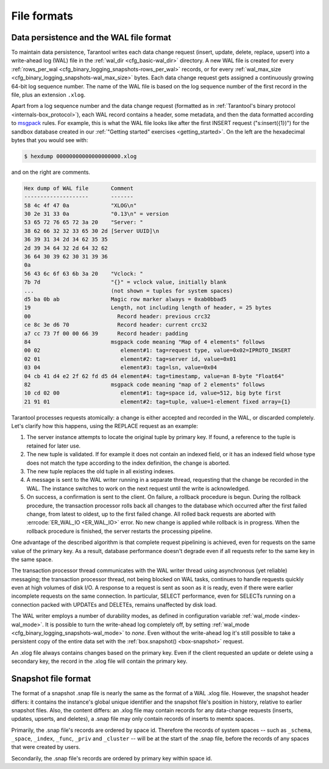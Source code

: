 ..  _internals-data_persistence:

File formats
============

..  _internals-wal:

Data persistence and the WAL file format
----------------------------------------

To maintain data persistence, Tarantool writes each data change request (insert,
update, delete, replace, upsert) into a write-ahead log (WAL) file in the
:ref:`wal_dir <cfg_basic-wal_dir>` directory. A new WAL file is created for every
:ref:`rows_per_wal <cfg_binary_logging_snapshots-rows_per_wal>` records, or for every
:ref:`wal_max_size <cfg_binary_logging_snapshots-wal_max_size>` bytes.
Each data change request gets assigned a continuously growing 64-bit log sequence
number. The name of the WAL file is based on the log sequence number of the first
record in the file, plus an extension ``.xlog``.

Apart from a log sequence number and the data change request (formatted as in
:ref:`Tarantool's binary protocol <internals-box_protocol>`),
each WAL record contains a header, some metadata, and then the data formatted
according to `msgpack <https://en.wikipedia.org/wiki/MessagePack>`_ rules.
For example, this is what the WAL file looks like after the first INSERT request
("s:insert({1})") for the sandbox database created in our
:ref:`"Getting started" exercises <getting_started>`.
On the left are the hexadecimal bytes that you would see with:

..  code-block:: console

    $ hexdump 00000000000000000000.xlog

and on the right are comments.

..  code-block:: none

    Hex dump of WAL file       Comment
    --------------------       -------
    58 4c 4f 47 0a             "XLOG\n"
    30 2e 31 33 0a             "0.13\n" = version
    53 65 72 76 65 72 3a 20    "Server: "
    38 62 66 32 32 33 65 30 2d [Server UUID]\n
    36 39 31 34 2d 34 62 35 35
    2d 39 34 64 32 2d 64 32 62
    36 64 30 39 62 30 31 39 36
    0a
    56 43 6c 6f 63 6b 3a 20    "Vclock: "
    7b 7d                      "{}" = vclock value, initially blank
    ...                        (not shown = tuples for system spaces)
    d5 ba 0b ab                Magic row marker always = 0xab0bbad5
    19                         Length, not including length of header, = 25 bytes
    00                           Record header: previous crc32
    ce 8c 3e d6 70               Record header: current crc32
    a7 cc 73 7f 00 00 66 39      Record header: padding
    84                         msgpack code meaning "Map of 4 elements" follows
    00 02                         element#1: tag=request type, value=0x02=IPROTO_INSERT
    02 01                         element#2: tag=server id, value=0x01
    03 04                         element#3: tag=lsn, value=0x04
    04 cb 41 d4 e2 2f 62 fd d5 d4 element#4: tag=timestamp, value=an 8-byte "Float64"
    82                         msgpack code meaning "map of 2 elements" follows
    10 cd 02 00                   element#1: tag=space id, value=512, big byte first
    21 91 01                      element#2: tag=tuple, value=1-element fixed array={1}

Tarantool processes requests atomically: a change is either accepted and recorded
in the WAL, or discarded completely. Let's clarify how this happens, using the
REPLACE request as an example:

1.  The server instance attempts to locate the original tuple by primary key. If found, a
    reference to the tuple is retained for later use.

2.  The new tuple is validated. If for example it does not contain an indexed
    field, or it has an indexed field whose type does not match the type
    according to the index definition, the change is aborted.

3.  The new tuple replaces the old tuple in all existing indexes.

4.  A message is sent to the WAL writer running in a separate thread, requesting that
    the change be recorded in the WAL. The instance switches to work on the next
    request until the write is acknowledged.

5.  On success, a confirmation is sent to the client. On failure, a rollback
    procedure is begun. During the rollback procedure, the transaction processor
    rolls back all changes to the database which occurred after the first failed
    change, from latest to oldest, up to the first failed change. All rolled back
    requests are aborted with :errcode:`ER_WAL_IO <ER_WAL_IO>` error. No new
    change is applied while rollback is in progress. When the rollback procedure
    is finished, the server restarts the processing pipeline.

One advantage of the described algorithm is that complete request pipelining is
achieved, even for requests on the same value of the primary key. As a result,
database performance doesn't degrade even if all requests refer to the same
key in the same space.

The transaction processor thread communicates with the WAL writer thread using
asynchronous (yet reliable) messaging; the transaction processor thread, not
being blocked on WAL tasks, continues to handle requests quickly even at high
volumes of disk I/O. A response to a request is sent as soon as it is ready,
even if there were earlier incomplete requests on the same connection. In
particular, SELECT performance, even for SELECTs running on a connection packed
with UPDATEs and DELETEs, remains unaffected by disk load.

The WAL writer employs a number of durability modes, as defined in configuration
variable :ref:`wal_mode <index-wal_mode>`. It is possible to turn the write-ahead
log completely off, by setting
:ref:`wal_mode <cfg_binary_logging_snapshots-wal_mode>` to *none*. Even
without the write-ahead log it's still possible to take a persistent copy of the
entire data set with the :ref:`box.snapshot() <box-snapshot>` request.

An .xlog file always contains changes based on the primary key.
Even if the client requested an update or delete using
a secondary key, the record in the .xlog file will contain the primary key.

..  _internals-snapshot:

Snapshot file format
--------------------

The format of a snapshot .snap file is nearly the same as the format of a WAL .xlog file.
However, the snapshot header differs: it contains the instance's global unique identifier
and the snapshot file's position in history, relative to earlier snapshot files.
Also, the content differs: an .xlog file may contain records for any data-change
requests (inserts, updates, upserts, and deletes), a .snap file may only contain records
of inserts to memtx spaces.

Primarily, the .snap file's records are ordered by space id. Therefore the records of
system spaces -- such as ``_schema``, ``_space``, ``_index``, ``_func``, ``_priv``
and ``_cluster`` -- will be at the start of the .snap file, before the records of
any spaces that were created by users.

Secondarily, the .snap file's records are ordered by primary key within space id.
